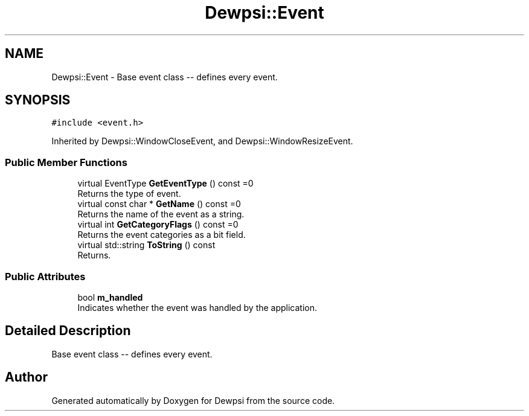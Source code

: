 .TH "Dewpsi::Event" 3 "Fri Jun 26 2020" "Dewpsi" \" -*- nroff -*-
.ad l
.nh
.SH NAME
Dewpsi::Event \- Base event class -- defines every event\&.  

.SH SYNOPSIS
.br
.PP
.PP
\fC#include <event\&.h>\fP
.PP
Inherited by Dewpsi::WindowCloseEvent, and Dewpsi::WindowResizeEvent\&.
.SS "Public Member Functions"

.in +1c
.ti -1c
.RI "virtual EventType \fBGetEventType\fP () const =0"
.br
.RI "Returns the type of event\&. "
.ti -1c
.RI "virtual const char * \fBGetName\fP () const =0"
.br
.RI "Returns the name of the event as a string\&. "
.ti -1c
.RI "virtual int \fBGetCategoryFlags\fP () const =0"
.br
.RI "Returns the event categories as a bit field\&. "
.ti -1c
.RI "virtual std::string \fBToString\fP () const"
.br
.RI "Returns\&. "
.in -1c
.SS "Public Attributes"

.in +1c
.ti -1c
.RI "bool \fBm_handled\fP"
.br
.RI "Indicates whether the event was handled by the application\&. "
.in -1c
.SH "Detailed Description"
.PP 
Base event class -- defines every event\&. 

.SH "Author"
.PP 
Generated automatically by Doxygen for Dewpsi from the source code\&.
